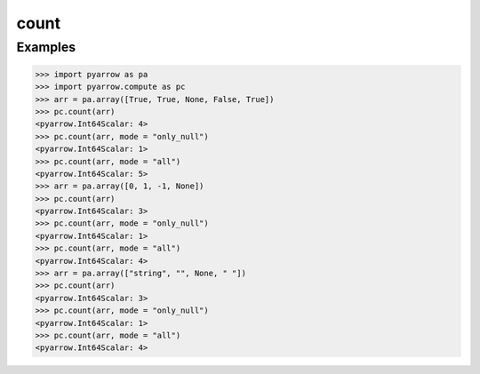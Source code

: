 count
=====

Examples
--------

.. code-block:: python

    >>> import pyarrow as pa
    >>> import pyarrow.compute as pc
    >>> arr = pa.array([True, True, None, False, True])
    >>> pc.count(arr)
    <pyarrow.Int64Scalar: 4>
    >>> pc.count(arr, mode = "only_null")
    <pyarrow.Int64Scalar: 1>
    >>> pc.count(arr, mode = "all")
    <pyarrow.Int64Scalar: 5>
    >>> arr = pa.array([0, 1, -1, None])        
    >>> pc.count(arr)
    <pyarrow.Int64Scalar: 3>
    >>> pc.count(arr, mode = "only_null")
    <pyarrow.Int64Scalar: 1>
    >>> pc.count(arr, mode = "all")
    <pyarrow.Int64Scalar: 4>
    >>> arr = pa.array(["string", "", None, " "])        
    >>> pc.count(arr)
    <pyarrow.Int64Scalar: 3>
    >>> pc.count(arr, mode = "only_null")
    <pyarrow.Int64Scalar: 1>
    >>> pc.count(arr, mode = "all")
    <pyarrow.Int64Scalar: 4>